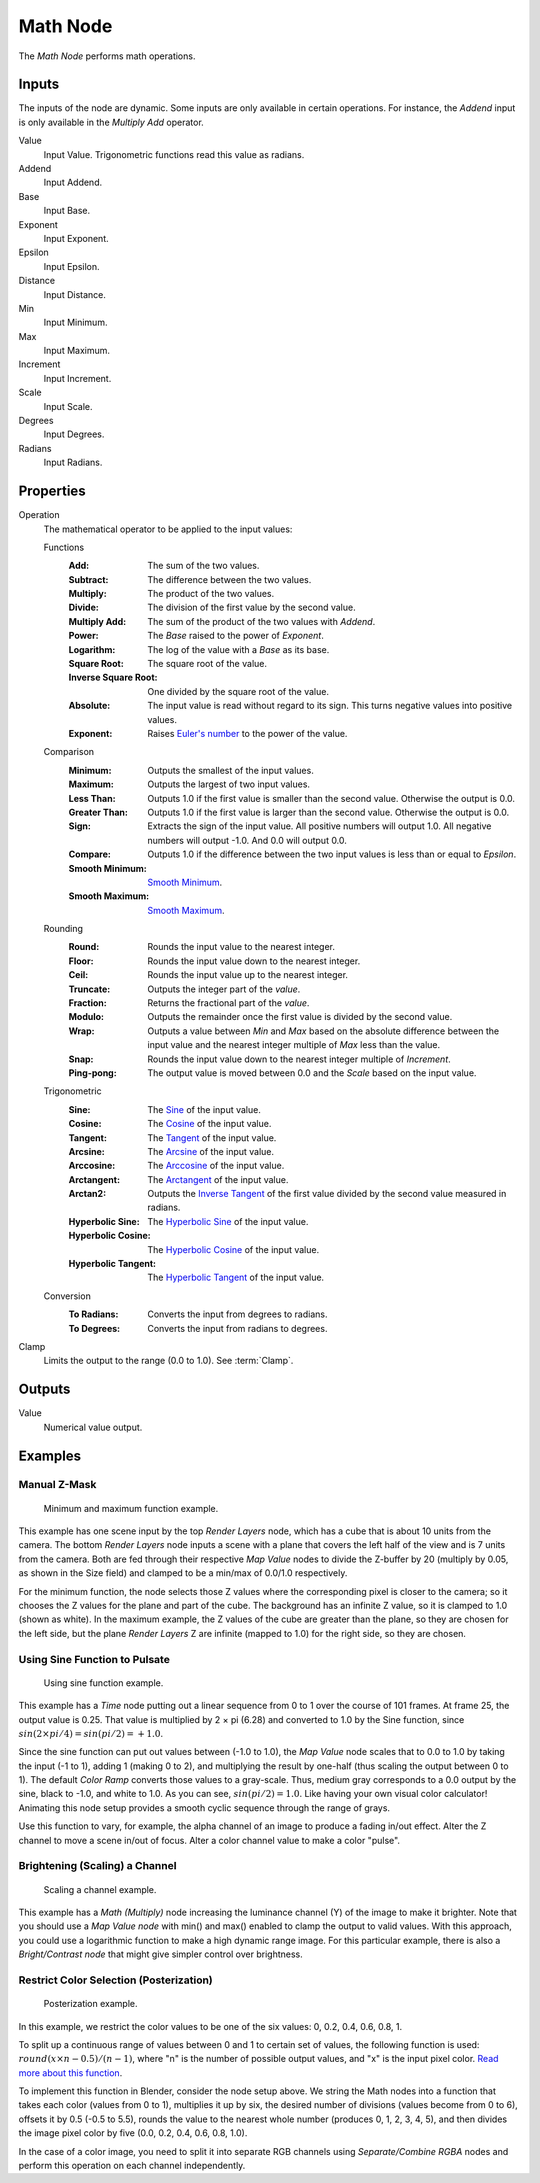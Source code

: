 .. index:: Compositor Nodes; Math
.. _bpy.types.CompositorNodeMath:

.. Editors Note: This page gets copied into:
.. - :doc:`</render/cycles/nodes/types/converter/math>`
.. - :doc:`</modeling/modifiers/nodes/utilities/math>`

.. --- copy below this line ---

*********
Math Node
*********

.. figure:: /images/compositing_node-types_CompositorNodeMath.webp
   :align: right
   :alt: Math node.

The *Math Node* performs math operations.


Inputs
======

The inputs of the node are dynamic. Some inputs are only available in certain operations.
For instance, the *Addend* input is only available in the *Multiply Add* operator.

Value
   Input Value. Trigonometric functions read this value as radians.

Addend
   Input Addend.

Base
   Input Base.

Exponent
   Input Exponent.

Epsilon
   Input Epsilon.

Distance
   Input Distance.

Min
   Input Minimum.

Max
   Input Maximum.

Increment
   Input Increment.

Scale
   Input Scale.

Degrees
   Input Degrees.

Radians
   Input Radians.


Properties
==========

Operation
   The mathematical operator to be applied to the input values:

   Functions
      :Add: The sum of the two values.
      :Subtract: The difference between the two values.
      :Multiply: The product of the two values.
      :Divide: The division of the first value by the second value.
      :Multiply Add: The sum of the product of the two values with *Addend*.
      :Power: The *Base* raised to the power of *Exponent*.
      :Logarithm: The log of the value with a *Base* as its base.
      :Square Root: The square root of the value.
      :Inverse Square Root: One divided by the square root of the value.
      :Absolute:
         The input value is read without regard to its sign.
         This turns negative values into positive values.
      :Exponent:
         Raises `Euler's number <https://en.wikipedia.org/wiki/E_(mathematical_constant)>`__
         to the power of the value.

   Comparison
      :Minimum: Outputs the smallest of the input values.
      :Maximum: Outputs the largest of two input values.
      :Less Than:
         Outputs 1.0 if the first value is smaller than the second value. Otherwise the output is 0.0.
      :Greater Than:
         Outputs 1.0 if the first value is larger than the second value. Otherwise the output is 0.0.
      :Sign:
         Extracts the sign of the input value. All positive numbers
         will output 1.0. All negative numbers will output -1.0. And 0.0 will output 0.0.
      :Compare: Outputs 1.0 if the difference between the two input values is less than or equal to *Epsilon*.
      :Smooth Minimum: `Smooth Minimum <https://en.wikipedia.org/wiki/Smooth_maximum>`__.
      :Smooth Maximum: `Smooth Maximum <https://en.wikipedia.org/wiki/Smooth_maximum>`__.

   Rounding
      :Round: Rounds the input value to the nearest integer.
      :Floor: Rounds the input value down to the nearest integer.
      :Ceil: Rounds the input value up to the nearest integer.
      :Truncate: Outputs the integer part of the *value*.
      :Fraction: Returns the fractional part of the *value*.
      :Modulo: Outputs the remainder once the first value is divided by the second value.
      :Wrap:
         Outputs a value between *Min* and *Max* based on the absolute difference between
         the input value and the nearest integer multiple of *Max* less than the value.
      :Snap: Rounds the input value down to the nearest integer multiple of *Increment*.
      :Ping-pong: The output value is moved between 0.0 and the *Scale* based on the input value.

   Trigonometric
      :Sine:
         The `Sine <https://en.wikipedia.org/wiki/Sine>`__ of the input value.
      :Cosine:
         The `Cosine <https://en.wikipedia.org/wiki/Trigonometric_functions>`__ of the input value.
      :Tangent:
         The `Tangent <https://en.wikipedia.org/wiki/Trigonometric_functions>`__ of the input value.
      :Arcsine:
         The `Arcsine <https://en.wikipedia.org/wiki/Inverse_trigonometric_functions>`__ of the input value.
      :Arccosine:
         The `Arccosine <https://en.wikipedia.org/wiki/Inverse_trigonometric_functions>`__ of the input value.
      :Arctangent:
         The `Arctangent <https://en.wikipedia.org/wiki/Inverse_trigonometric_functions>`__ of the input value.
      :Arctan2:
         Outputs the `Inverse Tangent <https://en.wikipedia.org/wiki/Inverse_trigonometric_functions>`__
         of the first value divided by the second value measured in radians.
      :Hyperbolic Sine:
         The `Hyperbolic Sine <https://en.wikipedia.org/wiki/Hyperbolic_functions>`__ of the input value.
      :Hyperbolic Cosine:
         The `Hyperbolic Cosine <https://en.wikipedia.org/wiki/Hyperbolic_functions>`__ of the input value.
      :Hyperbolic Tangent:
         The `Hyperbolic Tangent <https://en.wikipedia.org/wiki/Hyperbolic_functions>`__ of the input value.

   Conversion
      :To Radians: Converts the input from degrees to radians.
      :To Degrees: Converts the input from radians to degrees.

Clamp
   Limits the output to the range (0.0 to 1.0). See :term:`Clamp`.


Outputs
=======

Value
   Numerical value output.


Examples
========

Manual Z-Mask
-------------

.. figure:: /images/compositing_types_converter_math_manual-z-mask.png

   Minimum and maximum function example.

This example has one scene input by the top *Render Layers* node,
which has a cube that is about 10 units from the camera.
The bottom *Render Layers* node inputs a scene
with a plane that covers the left half of the view and is 7 units from the camera.
Both are fed through their respective *Map Value* nodes to divide the Z-buffer by 20
(multiply by 0.05, as shown in the Size field)
and clamped to be a min/max of 0.0/1.0 respectively.

For the minimum function,
the node selects those Z values where the corresponding pixel is closer to the camera;
so it chooses the Z values for the plane and part of the cube.
The background has an infinite Z value, so it is clamped to 1.0 (shown as white).
In the maximum example, the Z values of the cube are greater than the plane,
so they are chosen for the left side, but the plane *Render Layers* Z are infinite
(mapped to 1.0) for the right side, so they are chosen.


Using Sine Function to Pulsate
------------------------------

.. figure:: /images/compositing_types_converter_math_sine.png

   Using sine function example.

This example has a *Time* node putting out a linear sequence from 0 to 1 over the course of 101 frames.
At frame 25, the output value is 0.25.
That value is multiplied by 2 × pi (6.28) and converted to 1.0 by the Sine function,
since :math:`sin(2 × pi/ 4) = sin(pi/ 2) = +1.0`.

Since the sine function can put out values between (-1.0 to 1.0),
the *Map Value* node scales that to 0.0 to 1.0 by taking the input (-1 to 1), adding 1
(making 0 to 2), and multiplying the result by one-half (thus scaling the output between 0 to 1).
The default *Color Ramp* converts those values to a gray-scale.
Thus, medium gray corresponds to a 0.0 output by the sine, black to -1.0,
and white to 1.0. As you can see, :math:`sin(pi/ 2) = 1.0`. Like having your own visual color calculator!
Animating this node setup provides a smooth cyclic sequence through the range of grays.

Use this function to vary, for example,
the alpha channel of an image to produce a fading in/out effect.
Alter the Z channel to move a scene in/out of focus.
Alter a color channel value to make a color "pulse".


Brightening (Scaling) a Channel
-------------------------------

.. figure:: /images/compositing_types_converter_math_multiply.png

   Scaling a channel example.

This example has a *Math (Multiply)* node increasing the luminance channel (Y)
of the image to make it brighter. Note that you should use a *Map Value node*
with min() and max() enabled to clamp the output to valid values.
With this approach, you could use a logarithmic function to make a high dynamic range image.
For this particular example,
there is also a *Bright/Contrast node* that might give simpler control over brightness.


Restrict Color Selection (Posterization)
----------------------------------------

.. figure:: /images/compositing_types_converter_math_posterization.png

   Posterization example.

In this example, we restrict the color values to be one of the six values: 0, 0.2, 0.4, 0.6, 0.8, 1.

To split up a continuous range of values between 0 and 1 to certain set of values,
the following function is used: :math:`round(x × n - 0.5) / (n - 1)`,
where "n" is the number of possible output values, and "x" is the input pixel color.
`Read more about this function
<https://archive.blender.org/wiki/index.php/Doc:2.4/Manual/Composite_Nodes/Types/Convertor/#Quantize.2FRestrict_Color_Selection>`__.

To implement this function in Blender, consider the node setup above.
We string the Math nodes into a function that takes each color (values from 0 to 1),
multiplies it up by six, the desired number of divisions (values become from 0 to 6),
offsets it by 0.5 (-0.5 to 5.5),
rounds the value to the nearest whole number (produces 0, 1, 2, 3, 4, 5),
and then divides the image pixel color by five (0.0, 0.2, 0.4, 0.6, 0.8, 1.0).

In the case of a color image,
you need to split it into separate RGB channels using *Separate/Combine RGBA* nodes
and perform this operation on each channel independently.
